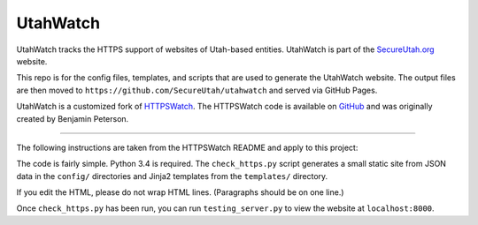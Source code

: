 UtahWatch
==========

UtahWatch tracks the HTTPS support of websites of Utah-based entities. UtahWatch is part of the `SecureUtah.org`_ website.

This repo is for the config files, templates, and scripts that are used to generate the UtahWatch website.  The output files are then moved to ``https://github.com/SecureUtah/utahwatch`` and served via GitHub Pages.

UtahWatch is a customized fork of `HTTPSWatch`_. The HTTPSWatch code is available on `GitHub`_ and was originally created by Benjamin Peterson.


-----------

The following instructions are taken from the HTTPSWatch README and apply to this project:

The code is fairly simple. Python 3.4 is required. The ``check_https.py`` script
generates a small static site from JSON data in the ``config/`` directories and
Jinja2 templates from the ``templates/`` directory.

If you edit the HTML, please do not wrap HTML lines. (Paragraphs should be on
one line.)

Once ``check_https.py`` has been run, you can run ``testing_server.py`` to view
the website at ``localhost:8000``.


.. _SecureUtah.org: http://secureutah.org
.. _HTTPSWatch: https://httpswatch.com
.. _GitHub: https://github.com/gutworth/httpswatch

